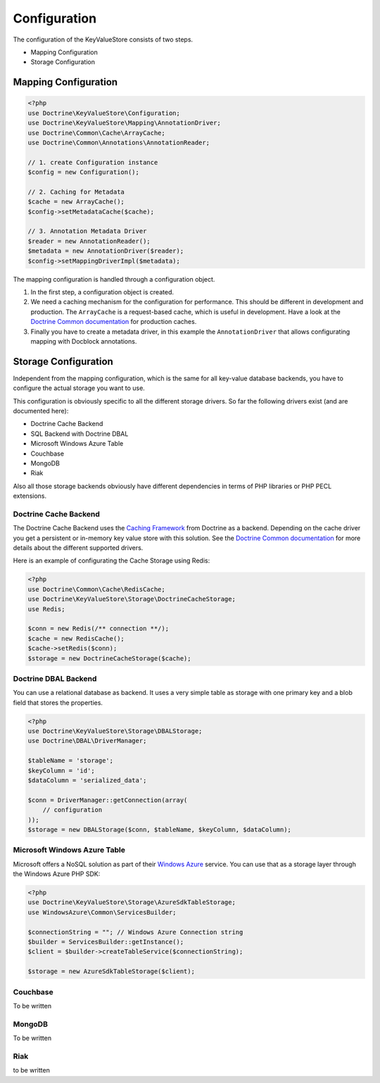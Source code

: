 Configuration
=============

The configuration of the KeyValueStore consists of two steps.

* Mapping Configuration
* Storage Configuration

Mapping Configuration
---------------------

.. code-block:: php

    <?php
    use Doctrine\KeyValueStore\Configuration;
    use Doctrine\KeyValueStore\Mapping\AnnotationDriver;
    use Doctrine\Common\Cache\ArrayCache;
    use Doctrine\Common\Annotations\AnnotationReader;

    // 1. create Configuration instance
    $config = new Configuration();

    // 2. Caching for Metadata
    $cache = new ArrayCache();
    $config->setMetadataCache($cache);

    // 3. Annotation Metadata Driver
    $reader = new AnnotationReader();
    $metadata = new AnnotationDriver($reader);
    $config->setMappingDriverImpl($metadata);

The mapping configuration is handled through a configuration object.

1. In the first step, a configuration object is created.
2. We need a caching mechanism for the configuration for performance. This
   should be different in development and production. The ``ArrayCache`` is a
   request-based cache, which is useful in development. Have a look at the
   `Doctrine Common documentation
   <http://docs.doctrine-project.org/projects/doctrine-common/en/latest/reference/caching.html>`_
   for production caches.
3. Finally you have to create a metadata driver, in this example the
   ``AnnotationDriver`` that allows configurating mapping with Docblock
   annotations.

Storage Configuration
---------------------

Independent from the mapping configuration, which is the same for all key-value
database backends, you have to configure the actual storage you want to use.

This configuration is obviously specific to all the different storage drivers.
So far the following drivers exist (and are documented here):

* Doctrine Cache Backend
* SQL Backend with Doctrine DBAL
* Microsoft Windows Azure Table
* Couchbase
* MongoDB
* Riak

Also all those storage backends obviously have different dependencies in terms
of PHP libraries or PHP PECL extensions.

Doctrine Cache Backend
^^^^^^^^^^^^^^^^^^^^^^

The Doctrine Cache Backend uses the `Caching Framework
<https://github.com/doctrine/cache>`_ from Doctrine as a backend. Depending on
the cache driver you get a persistent or in-memory key value store with this
solution. See the `Doctrine Common documentation 
<http://docs.doctrine-project.org/projects/doctrine-common/en/latest/reference/caching.html>`_
for more details about the different supported drivers.

Here is an example of configurating the Cache Storage using Redis:

.. code-block:: php

   <?php
   use Doctrine\Common\Cache\RedisCache;
   use Doctrine\KeyValueStore\Storage\DoctrineCacheStorage;
   use Redis;

   $conn = new Redis(/** connection **/);
   $cache = new RedisCache();
   $cache->setRedis($conn);
   $storage = new DoctrineCacheStorage($cache);

Doctrine DBAL Backend
^^^^^^^^^^^^^^^^^^^^^

You can use a relational database as backend. It uses a very simple
table as storage with one primary key and a blob field that stores
the properties.

.. code-block:: php

    <?php
    use Doctrine\KeyValueStore\Storage\DBALStorage;
    use Doctrine\DBAL\DriverManager;

    $tableName = 'storage';
    $keyColumn = 'id';
    $dataColumn = 'serialized_data';

    $conn = DriverManager::getConnection(array(
        // configuration
    ));
    $storage = new DBALStorage($conn, $tableName, $keyColumn, $dataColumn);

Microsoft Windows Azure Table
^^^^^^^^^^^^^^^^^^^^^^^^^^^^^

Microsoft offers a NoSQL solution as part of their `Windows Azure
<http://www.windowsazure.com/en-us/>`_ service. You can use that
as a storage layer through the Windows Azure PHP SDK:

.. code-block:: php

   <?php
   use Doctrine\KeyValueStore\Storage\AzureSdkTableStorage;
   use WindowsAzure\Common\ServicesBuilder;

   $connectionString = ""; // Windows Azure Connection string
   $builder = ServicesBuilder::getInstance();
   $client = $builder->createTableService($connectionString);

   $storage = new AzureSdkTableStorage($client);

Couchbase
^^^^^^^^^

To be written

MongoDB
^^^^^^^

To be written

Riak
^^^^

to be written
